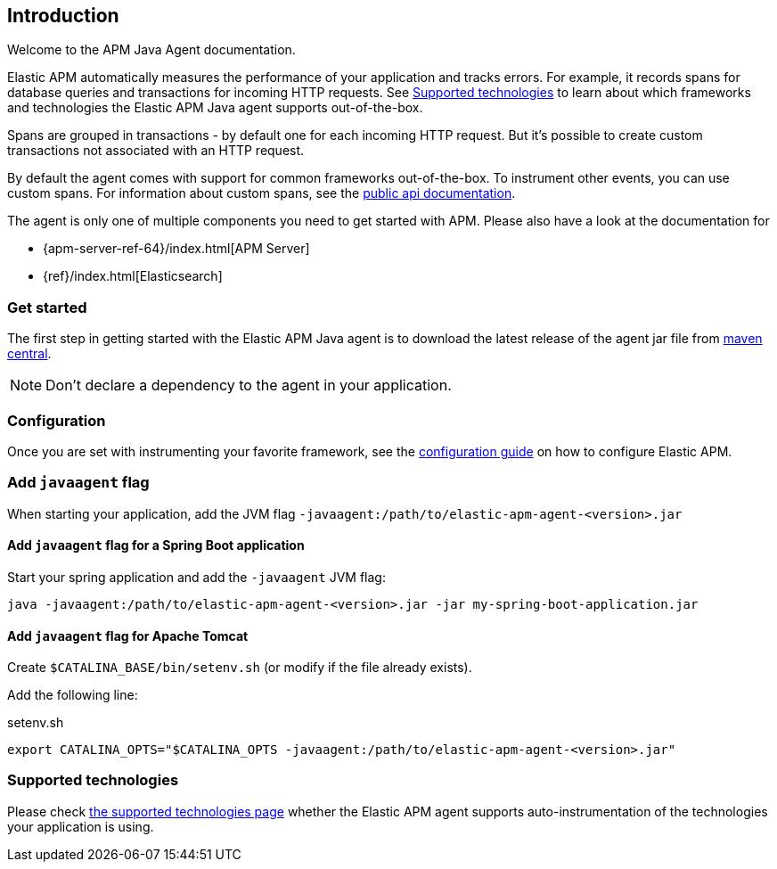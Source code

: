 ifdef::env-github[]
NOTE: For the best reading experience,
please view this documentation at https://www.elastic.co/guide/en/apm/agent/java[elastic.co]
endif::[]

[[intro]]

== Introduction

Welcome to the APM Java Agent documentation.

Elastic APM automatically measures the performance of your application and tracks errors.
For example, it records spans for database queries and transactions for incoming HTTP requests.
See <<supported-technologies>> to learn about which frameworks and technologies the Elastic APM Java agent supports out-of-the-box.

Spans are grouped in transactions - by default one for each incoming HTTP request.
But it's possible to create custom transactions not associated with an HTTP request.

By default the agent comes with support for common frameworks out-of-the-box.
To instrument other events,
you can use custom spans.
For information about custom spans,
see the <<public-api,public api documentation>>.

The agent is only one of multiple components you need to get started with APM.
Please also have a look at the documentation for

* {apm-server-ref-64}/index.html[APM Server]
* {ref}/index.html[Elasticsearch]

[float]
[[get-started]]
=== Get started

The first step in getting started with the Elastic APM Java agent is to download the latest release of the agent jar file from
link:https://search.maven.org/search?q=g:co.elastic.apm%20AND%20a:elastic-apm-agent[maven central].

NOTE: Don't declare a dependency to the agent in your application.

[float]
[[get-started-configuration]]
=== Configuration
Once you are set with instrumenting your favorite framework,
see the <<configuration,configuration guide>> on how to configure Elastic APM.

[float]
[[javaagent]]
=== Add `javaagent` flag
When starting your application, add the JVM flag `-javaagent:/path/to/elastic-apm-agent-<version>.jar`

[float]
[[spring-boot-javaagent]]
==== Add `javaagent` flag for a Spring Boot application

Start your spring application and add the `-javaagent` JVM flag:

[source,bash]
----
java -javaagent:/path/to/elastic-apm-agent-<version>.jar -jar my-spring-boot-application.jar
----

[float]
[[tomcat-javaagent]]
==== Add `javaagent` flag for Apache Tomcat
Create `$CATALINA_BASE/bin/setenv.sh` (or modify if the file already exists).

Add the following line:

[source,bash]
.setenv.sh
----
export CATALINA_OPTS="$CATALINA_OPTS -javaagent:/path/to/elastic-apm-agent-<version>.jar"
----

[float]
[[supported-technologies]]
=== Supported technologies
Please check <<supported-technologies-details, the supported technologies page>>
whether the Elastic APM agent supports auto-instrumentation of the technologies your application is using.

